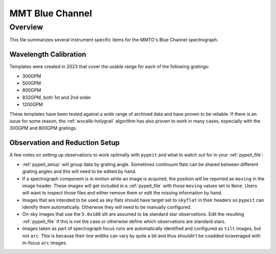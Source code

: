****************
MMT Blue Channel
****************

Overview
========

This file summarizes several instrument specific
items for the MMTO's Blue Channel spectrograph.

Wavelength Calibration
++++++++++++++++++++++

Templates were created in 2023 that cover the usable range for each of the following gratings:

* 300GPM
* 500GPM
* 800GPM
* 832GPM, both 1st and 2nd order
* 1200GPM

These templates have been tested against a wide range of archived data and have proven to be reliable.
If there is an issue for some reason, the :ref:`wvcalib-holygrail` algorithm has also proven to work in
many cases, especially with the 300GPM and 800GPM gratings.


Observation and Reduction Setup
+++++++++++++++++++++++++++++++

A few notes on setting up observations to work optimally with ``pypeit`` and what to watch out for in your :ref:`pypeit_file`:

* :ref:`pypeit_setup` will group data by grating angle. Sometimes continuum flats can be shared between different grating angles
  and this will need to be edited by hand.

* If a spectrograph component is in motion while an image is acquired, the position will be reported as ``moving`` in the image header.
  These images will get included in a :ref:`pypeit_file` with those ``moving`` values set to ``None``. Users will want to inspect those
  files and either remove them or edit the missing information by hand.

* Images that are intended to be used as sky flats should have target set to ``skyflat`` in their headers so ``pypeit`` can identify them automatically.
  Otherwise they will need to be manually configured.

* On-sky images that use the ``5.0x180`` slit are assumed to be standard star observations. Edit the resulting :ref:`pypeit_file` if
  this is not the case or otherwise define which observations are standard stars.

* Images taken as part of spectrograph focus runs are automatically identified and configured as ``tilt`` images, but not ``arc``. This
  is because their line widths can vary by quite a bit and thus shouldn't be coadded to/averaged with in-focus ``arc`` images.

